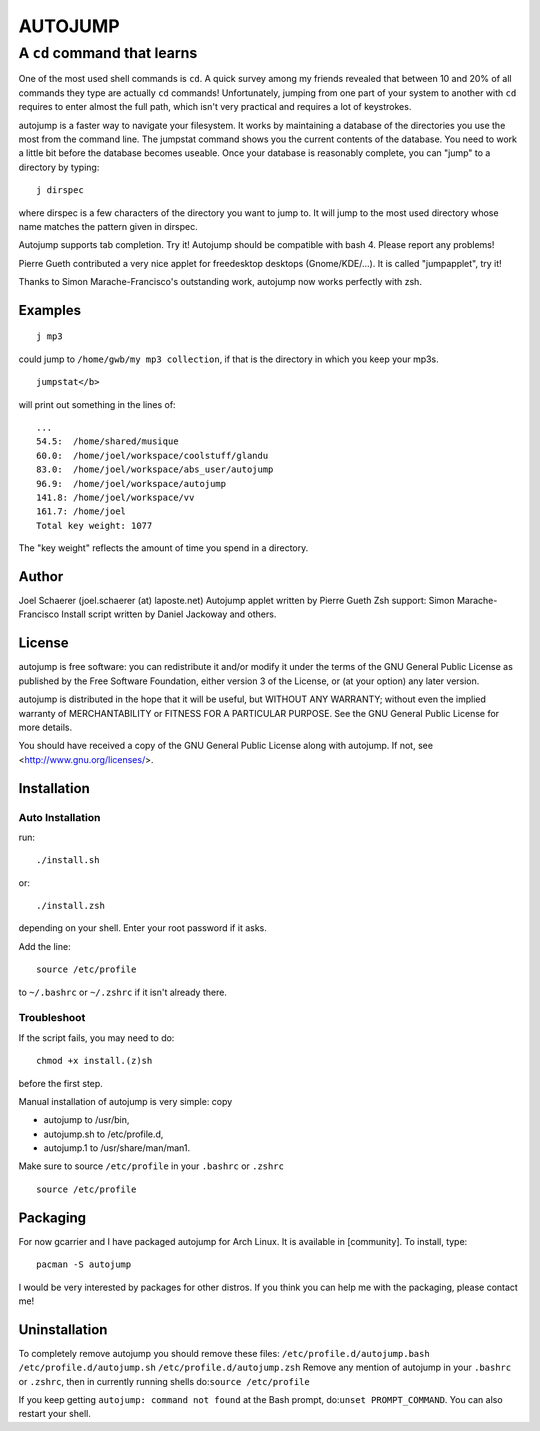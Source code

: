 ========
AUTOJUMP
========

----------------------------
A ``cd`` command that learns
----------------------------

One of the most used shell commands is ``cd``. A quick survey among my friends revealed that between 10 and 20% of all commands they type are actually ``cd`` commands! Unfortunately, jumping from one part of your system to another with ``cd`` requires to enter almost the full path, which isn't very practical and requires a lot of keystrokes.

autojump is a faster way to navigate your filesystem. It works by maintaining a database of the directories you use the most from the command line. The jumpstat command shows you the current contents of the database. You need to work a little bit  before  the  database becomes useable. Once your database is reasonably complete, you can "jump" to a directory by typing::

 j dirspec

where dirspec is a few characters of the directory you want to jump to. It will jump to the most used  directory  whose
name matches the pattern given in dirspec.

Autojump supports tab completion. Try it! Autojump should be compatible with bash 4. Please report any problems!

Pierre Gueth contributed a very nice applet for freedesktop desktops (Gnome/KDE/...). It is called "jumpapplet", try it!

Thanks to Simon Marache-Francisco's outstanding work, autojump now works perfectly with zsh.

Examples
========

::

 j mp3

could jump to ``/home/gwb/my mp3 collection``, if that is the directory in which you keep your mp3s. ::

 jumpstat</b>

will print out something in the lines of::

 ...
 54.5:	/home/shared/musique
 60.0:	/home/joel/workspace/coolstuff/glandu
 83.0:	/home/joel/workspace/abs_user/autojump
 96.9:	/home/joel/workspace/autojump
 141.8:	/home/joel/workspace/vv
 161.7:	/home/joel
 Total key weight: 1077

The "key weight" reflects the amount of time you spend in a directory.

Author
======

Joel Schaerer (joel.schaerer (at) laposte.net)
Autojump applet written by Pierre Gueth
Zsh support: Simon Marache-Francisco
Install script written by Daniel Jackoway and others.

License
=======

autojump is free software: you can redistribute it and/or modify
it under the terms of the GNU General Public License as published by
the Free Software Foundation, either version 3 of the License, or
(at your option) any later version.

autojump is distributed in the hope that it will be useful,
but WITHOUT ANY WARRANTY; without even the implied warranty of
MERCHANTABILITY or FITNESS FOR A PARTICULAR PURPOSE.  See the
GNU General Public License for more details.

You should have received a copy of the GNU General Public License
along with autojump.  If not, see <http://www.gnu.org/licenses/>.

Installation
============

Auto Installation
-----------------

run:: 

 ./install.sh 

or::
 
 ./install.zsh

depending on your shell.
Enter your root password if it asks. 

Add the line::

 source /etc/profile

to ``~/.bashrc`` or ``~/.zshrc`` if it isn't already there. 

Troubleshoot
------------

If the script fails, you may need to do::

 chmod +x install.(z)sh

before the first step. 


Manual installation of autojump is very simple: copy

- autojump to /usr/bin,
- autojump.sh to /etc/profile.d,
- autojump.1 to /usr/share/man/man1.

Make sure to source ``/etc/profile`` in your ``.bashrc`` or ``.zshrc`` ::

 source /etc/profile

Packaging
=========

For now gcarrier and I have packaged autojump for Arch Linux. It is available in [community]. To install, type::

 pacman -S autojump

I would be very interested by packages for other distros. If you think you can help me with the packaging, please contact me!

Uninstallation
==============

To completely remove autojump you should remove these files:
``/etc/profile.d/autojump.bash``
``/etc/profile.d/autojump.sh``
``/etc/profile.d/autojump.zsh``
Remove any mention of autojump in your ``.bashrc`` or ``.zshrc``, then in currently running shells do:``source /etc/profile``

If you keep getting ``autojump: command not found`` at the Bash prompt, do:``unset PROMPT_COMMAND``. You can also restart your shell.
